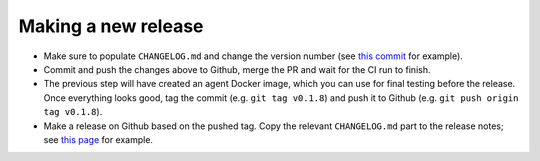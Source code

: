 .. _branching_strategy:

Making a new release
--------------------

* Make sure to populate ``CHANGELOG.md`` and change the version number
  (see `this commit <https://github.com/beamer-bridge/beamer/commit/440b7ddffc01d16482d78ff9f18a8830670795bc>`_ for example).
* Commit and push the changes above to Github, merge the PR and wait for the CI run to finish.
* The previous step will have created an agent Docker image, which you can use for final testing before the release.
  Once everything looks good, tag the commit (e.g. ``git tag v0.1.8``) and push it to Github (e.g. ``git push origin tag v0.1.8``).
* Make a release on Github based on the pushed tag.
  Copy the relevant ``CHANGELOG.md`` part to the release notes;
  see `this page <https://github.com/beamer-bridge/beamer/releases/tag/v0.1.8>`_ for example.
